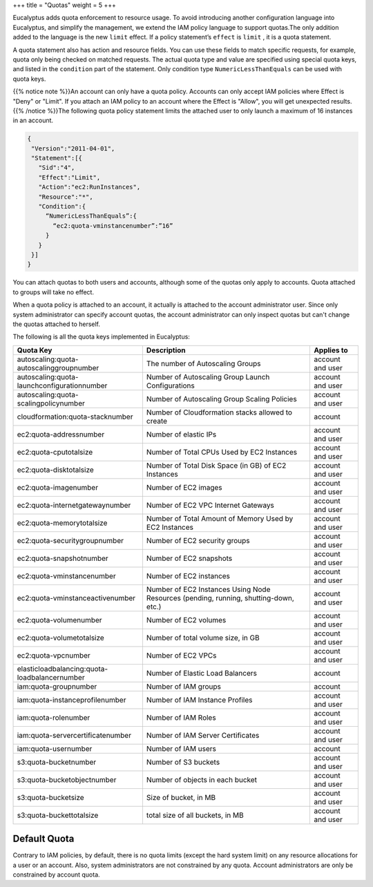 +++
title = "Quotas"
weight = 5
+++

..  _access_policy_quota:

Eucalyptus adds quota enforcement to resource usage. To avoid introducing another configuration language into Eucalyptus, and simplify the management, we extend the IAM policy language to support quotas.The only addition added to the language is the new ``limit`` effect. If a policy statement’s ``effect`` is ``limit`` , it is a quota statement. 

A quota statement also has action and resource fields. You can use these fields to match specific requests, for example, quota only being checked on matched requests. The actual quota type and value are specified using special quota keys, and listed in the ``condition`` part of the statement. Only condition type ``NumericLessThanEquals`` can be used with quota keys. 

{{% notice note %}}An account can only have a quota policy. Accounts can only accept IAM policies where Effect is "Deny" or "Limit". If you attach an IAM policy to an account where the Effect is "Allow", you will get unexpected results. {{% /notice %}}The following quota policy statement limits the attached user to only launch a maximum of 16 instances in an account. 



.. code::

  {
   "Version":"2011-04-01",
   "Statement":[{
     "Sid":"4",
     "Effect":"Limit",
     "Action":"ec2:RunInstances",
     "Resource":"*",
     "Condition":{
       “NumericLessThanEquals”:{
         “ec2:quota-vminstancenumber”:”16”
       }
     }
   }]
  }

You can attach quotas to both users and accounts, although some of the quotas only apply to accounts. Quota attached to groups will take no effect. 

When a quota policy is attached to an account, it actually is attached to the account administrator user. Since only system administrator can specify account quotas, the account administrator can only inspect quotas but can't change the quotas attached to herself. 

The following is all the quota keys implemented in Eucalyptus: 



.. list-table::
  :header-rows: 1

  *
    - Quota Key
    - Description
    - Applies to
  *
    - autoscaling:quota-autoscalinggroupnumber
    - The number of Autoscaling Groups
    - account and user
  *
    - autoscaling:quota-launchconfigurationnumber
    - Number of Autoscaling Group Launch Configurations
    - account and user
  *
    - autoscaling:quota-scalingpolicynumber
    - Number of Autoscaling Group Scaling Policies
    - account and user
  *
    - cloudformation:quota-stacknumber
    - Number of Cloudformation stacks allowed to create
    - account
  *
    - ec2:quota-addressnumber
    - Number of elastic IPs
    - account and user
  *
    - ec2:quota-cputotalsize
    - Number of Total CPUs Used by EC2 Instances
    - account and user
  *
    - ec2:quota-disktotalsize
    - Number of Total Disk Space (in GB) of EC2 Instances
    - account and user
  *
    - ec2:quota-imagenumber
    - Number of EC2 images
    - account and user
  *
    - ec2:quota-internetgatewaynumber
    - Number of EC2 VPC Internet Gateways
    - account and user
  *
    - ec2:quota-memorytotalsize
    - Number of Total Amount of Memory Used by EC2 Instances
    - account and user
  *
    - ec2:quota-securitygroupnumber
    - Number of EC2 security groups
    - account and user
  *
    - ec2:quota-snapshotnumber
    - Number of EC2 snapshots
    - account and user
  *
    - ec2:quota-vminstancenumber
    - Number of EC2 instances
    - account and user
  *
    - ec2:quota-vminstanceactivenumber
    - Number of EC2 Instances Using Node Resources (pending, running, shutting-down, etc.)
    - account and user
  *
    - ec2:quota-volumenumber
    - Number of EC2 volumes
    - account and user
  *
    - ec2:quota-volumetotalsize
    - Number of total volume size, in GB
    - account and user
  *
    - ec2:quota-vpcnumber
    - Number of EC2 VPCs
    - account and user
  *
    - elasticloadbalancing:quota-loadbalancernumber
    - Number of Elastic Load Balancers
    - account
  *
    - iam:quota-groupnumber
    - Number of IAM groups
    - account
  *
    - iam:quota-instanceprofilenumber
    - Number of IAM Instance Profiles
    - account and user
  *
    - iam:quota-rolenumber
    - Number of IAM Roles
    - account and user
  *
    - iam:quota-servercertificatenumber
    - Number of IAM Server Certificates
    - account and user
  *
    - iam:quota-usernumber
    - Number of IAM users
    - account
  *
    - s3:quota-bucketnumber
    - Number of S3 buckets
    - account and user
  *
    - s3:quota-bucketobjectnumber
    - Number of objects in each bucket
    - account and user
  *
    - s3:quota-bucketsize
    - Size of bucket, in MB
    - account and user
  *
    - s3:quota-buckettotalsize
    - total size of all buckets, in MB
    - account and user




=============
Default Quota
=============

Contrary to IAM policies, by default, there is no quota limits (except the hard system limit) on any resource allocations for a user or an account. Also, system administrators are not constrained by any quota. Account administrators are only be constrained by account quota. 

